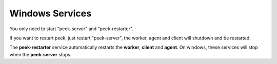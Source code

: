 .. _admin_win_services:


Windows Services
````````````````

You only need to start "peek-server" and "peek-restarter".

If you want to restart peek, just restart "peek-server",
the worker, agent and client will shutdown and be restarted.

The **peek-restarter** service automatically restarts the **worker**, **client** and
**agent**. On windows, these services will stop when the **peek-server** stops.

